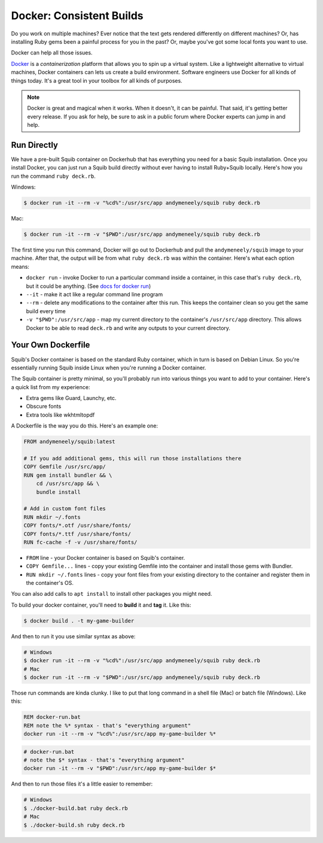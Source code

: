 Docker: Consistent Builds
=========================

Do you work on multiple machines? Ever notice that the text gets rendered differently on different machines?
Or, has installing Ruby gems been a painful process for you in the past? Or, maybe you've got some local fonts you want to use.

Docker can help all those issues.

`Docker <https://www.docker.com>`_ is a *containerization* platform that allows you to spin up a virtual system. Like a lightweight alternative to virtual machines, Docker containers can lets us create a build environment. Software engineers use Docker for all kinds of things today. It's a great tool in your toolbox for all kinds of purposes.

.. note::

  Docker is great and magical when it works. When it doesn't, it can be painful. That said, it's getting better every release. If you ask for help, be sure to ask in a public forum where Docker experts can jump in and help.

Run Directly
------------

We have a pre-built Squib container on Dockerhub that has everything you need for a basic Squib installation. Once you install Docker, you can just run a Squib build directly without ever having to install Ruby+Squib locally. Here's how you run the command ``ruby deck.rb``.

Windows:

.. code-block:: sh

  $ docker run -it --rm -v "%cd%":/usr/src/app andymeneely/squib ruby deck.rb

Mac:

.. code-block:: sh

  $ docker run -it --rm -v "$PWD":/usr/src/app andymeneely/squib ruby deck.rb

The first time you run this command, Docker will go out to Dockerhub and pull the ``andymeneely/squib`` image to your machine. After that, the output will be from what ``ruby deck.rb`` was within the container. Here's what each option means:

* ``docker run`` - invoke Docker to run a particular command inside a container, in this case that's ``ruby deck.rb``, but it could be anything. (See `docs for docker run <https://docs.docker.com/engine/reference/run/>`_)
* ``--it`` - make it act like a regular command line program
* ``--rm`` - delete any modifications to the container after this run. This keeps the container clean so you get the same build every time
* ``-v "$PWD":/usr/src/app`` - map my current directory to the container's ``/usr/src/app`` directory. This allows Docker to be able to read ``deck.rb`` and write any outputs to your current directory.

Your Own Dockerfile
-------------------

Squib's Docker container is based on the standard Ruby container, which in turn is based on Debian Linux. So you're essentially running Squib inside Linux when you're running a Docker container.

The Squib container is pretty minimal, so you'll probably run into various things you want to add to your container. Here's a quick list from my experience:

* Extra gems like Guard, Launchy, etc.
* Obscure fonts
* Extra tools like wkhtmltopdf

A Dockerfile is the way you do this. Here's an example one:

.. code-block:: docker

  FROM andymeneely/squib:latest

  # If you add additional gems, this will run those installations there
  COPY Gemfile /usr/src/app/
  RUN gem install bundler && \
      cd /usr/src/app && \
      bundle install

  # Add in custom font files
  RUN mkdir ~/.fonts
  COPY fonts/*.otf /usr/share/fonts/
  COPY fonts/*.ttf /usr/share/fonts/
  RUN fc-cache -f -v /usr/share/fonts/

* ``FROM`` line - your Docker container is based on Squib's container.
* ``COPY Gemfile...`` lines  - copy your existing Gemfile into the container and install those gems with Bundler.
* ``RUN mkdir ~/.fonts`` lines - copy your font files from your existing directory to the container and register them in the container's OS.

You can also add calls to ``apt install`` to install other packages you might need.

To build your docker container, you'll need to **build** it and **tag** it. Like this:

.. code-block:: sh

  $ docker build . -t my-game-builder

And then to run it you use similar syntax as above:

.. code-block:: sh

  # Windows
  $ docker run -it --rm -v "%cd%":/usr/src/app andymeneely/squib ruby deck.rb
  # Mac
  $ docker run -it --rm -v "$PWD":/usr/src/app andymeneely/squib ruby deck.rb

Those run commands are kinda clunky. I like to put that long command in a shell file (Mac) or batch file (Windows). Like this:

.. code-block:: batch

  REM docker-run.bat
  REM note the %* syntax - that's "everything argument"
  docker run -it --rm -v "%cd%":/usr/src/app my-game-builder %*

.. code-block:: sh

  # docker-run.bat
  # note the $* syntax - that's "everything argument"
  docker run -it --rm -v "$PWD":/usr/src/app my-game-builder $*

And then to run those files it's a little easier to remember:

.. code-block:: sh

  # Windows
  $ ./docker-build.bat ruby deck.rb
  # Mac
  $ ./docker-build.sh ruby deck.rb

